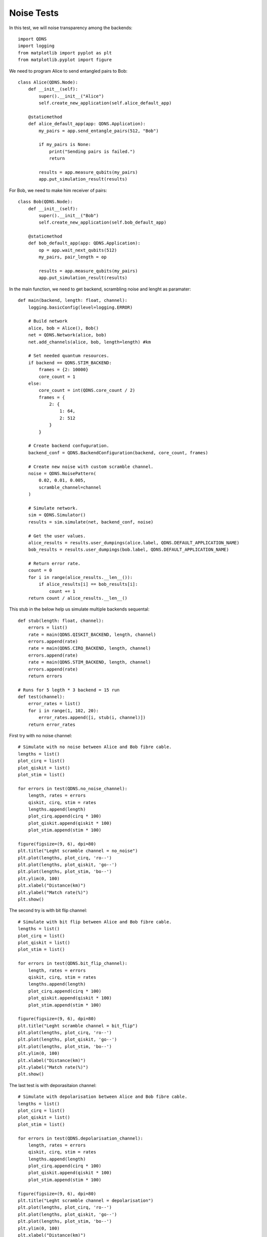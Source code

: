 Noise Tests
===============

In this test, we will noise transparency among the backends::

    import QDNS
    import logging
    from matplotlib import pyplot as plt
    from matplotlib.pyplot import figure

We need to program Alice to send entangled pairs to Bob::

    class Alice(QDNS.Node):
        def __init__(self):
            super().__init__("Alice")
            self.create_new_application(self.alice_default_app)

        @staticmethod
        def alice_default_app(app: QDNS.Application):
            my_pairs = app.send_entangle_pairs(512, "Bob")

            if my_pairs is None:
                print("Sending pairs is failed.")
                return

            results = app.measure_qubits(my_pairs)
            app.put_simulation_result(results)

For Bob, we need to make him receiver of pairs::

    class Bob(QDNS.Node):
        def __init__(self):
            super().__init__("Bob")
            self.create_new_application(self.bob_default_app)

        @staticmethod
        def bob_default_app(app: QDNS.Application):
            op = app.wait_next_qubits(512)
            my_pairs, pair_length = op

            results = app.measure_qubits(my_pairs)
            app.put_simulation_result(results)

In the main function, we need to get backend, scrambling noise and lenght as paramater::

    def main(backend, length: float, channel):
        logging.basicConfig(level=logging.ERROR)

        # Build network
        alice, bob = Alice(), Bob()
        net = QDNS.Network(alice, bob)
        net.add_channels(alice, bob, length=length) #km

        # Set needed quantum resources.
        if backend == QDNS.STIM_BACKEND:
            frames = {2: 10000}
            core_count = 1
        else:
            core_count = int(QDNS.core_count / 2)
            frames = {
                2: {
                    1: 64,
                    2: 512
                }
            }

        # Create backend confuguration.
        backend_conf = QDNS.BackendConfiguration(backend, core_count, frames)

        # Create new noise with custom scramble channel.
        noise = QDNS.NoisePattern(
            0.02, 0.01, 0.005,
            scramble_channel=channel
        )

        # Simulate network.
        sim = QDNS.Simulator()
        results = sim.simulate(net, backend_conf, noise)

        # Get the user values.
        alice_results = results.user_dumpings(alice.label, QDNS.DEFAULT_APPLICATION_NAME)
        bob_results = results.user_dumpings(bob.label, QDNS.DEFAULT_APPLICATION_NAME)

        # Return error rate.
        count = 0
        for i in range(alice_results.__len__()):
            if alice_results[i] == bob_results[i]:
                count += 1
        return count / alice_results.__len__()

This stub in the below help us simulate multiple backends sequental::

    def stub(length: float, channel):
        errors = list()
        rate = main(QDNS.QISKIT_BACKEND, length, channel)
        errors.append(rate)
        rate = main(QDNS.CIRQ_BACKEND, length, channel)
        errors.append(rate)
        rate = main(QDNS.STIM_BACKEND, length, channel)
        errors.append(rate)
        return errors

    # Runs for 5 legth * 3 backend = 15 run
    def test(channel):
        error_rates = list()
        for i in range(1, 102, 20):
            error_rates.append([i, stub(i, channel)])
        return error_rates

First try with no noise channel::

    # Simulate with no noise between Alice and Bob fibre cable.
    lengths = list()
    plot_cirq = list()
    plot_qiskit = list()
    plot_stim = list()

    for errors in test(QDNS.no_noise_channel):
        length, rates = errors
        qiskit, cirq, stim = rates
        lengths.append(length)
        plot_cirq.append(cirq * 100)
        plot_qiskit.append(qiskit * 100)
        plot_stim.append(stim * 100)

    figure(figsize=(9, 6), dpi=80)
    plt.title("Leght scramble channel = no_noise")
    plt.plot(lengths, plot_cirq, 'ro--')
    plt.plot(lengths, plot_qiskit, 'go--')
    plt.plot(lengths, plot_stim, 'bo--')
    plt.ylim(0, 100)
    plt.xlabel("Distance(km)")
    plt.ylabel("Match rate(%)")
    plt.show()

.. image:: ../images/noise_1.png
   :alt: alternate text
   :align: center


The second try is with bit flip channel::

    # Simulate with bit flip between Alice and Bob fibre cable.
    lengths = list()
    plot_cirq = list()
    plot_qiskit = list()
    plot_stim = list()

    for errors in test(QDNS.bit_flip_channel):
        length, rates = errors
        qiskit, cirq, stim = rates
        lengths.append(length)
        plot_cirq.append(cirq * 100)
        plot_qiskit.append(qiskit * 100)
        plot_stim.append(stim * 100)

    figure(figsize=(9, 6), dpi=80)
    plt.title("Leght scramble channel = bit_flip")
    plt.plot(lengths, plot_cirq, 'ro--')
    plt.plot(lengths, plot_qiskit, 'go--')
    plt.plot(lengths, plot_stim, 'bo--')
    plt.ylim(0, 100)
    plt.xlabel("Distance(km)")
    plt.ylabel("Match rate(%)")
    plt.show()

.. image:: ../images/noise_2.png
   :alt: alternate text
   :align: center

The last test is with deporasitaion channel::

    # Simulate with depolarisation between Alice and Bob fibre cable.
    lengths = list()
    plot_cirq = list()
    plot_qiskit = list()
    plot_stim = list()

    for errors in test(QDNS.depolarisation_channel):
        length, rates = errors
        qiskit, cirq, stim = rates
        lengths.append(length)
        plot_cirq.append(cirq * 100)
        plot_qiskit.append(qiskit * 100)
        plot_stim.append(stim * 100)

    figure(figsize=(9, 6), dpi=80)
    plt.title("Leght scramble channel = depolarisation")
    plt.plot(lengths, plot_cirq, 'ro--')
    plt.plot(lengths, plot_qiskit, 'go--')
    plt.plot(lengths, plot_stim, 'bo--')
    plt.ylim(0, 100)
    plt.xlabel("Distance(km)")
    plt.ylabel("Match rate(%)")
    plt.show()

.. image:: ../images/noise_3.png
   :alt: alternate text
   :align: center
